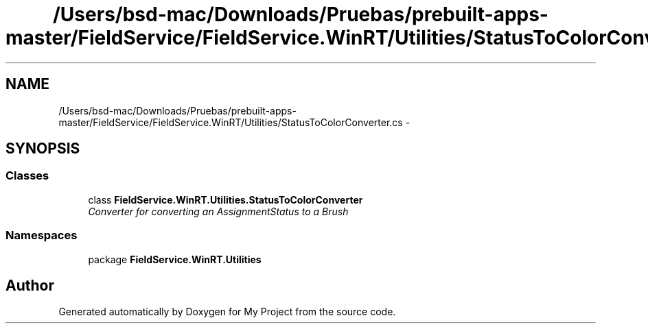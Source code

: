 .TH "/Users/bsd-mac/Downloads/Pruebas/prebuilt-apps-master/FieldService/FieldService.WinRT/Utilities/StatusToColorConverter.cs" 3 "Tue Jul 1 2014" "My Project" \" -*- nroff -*-
.ad l
.nh
.SH NAME
/Users/bsd-mac/Downloads/Pruebas/prebuilt-apps-master/FieldService/FieldService.WinRT/Utilities/StatusToColorConverter.cs \- 
.SH SYNOPSIS
.br
.PP
.SS "Classes"

.in +1c
.ti -1c
.RI "class \fBFieldService\&.WinRT\&.Utilities\&.StatusToColorConverter\fP"
.br
.RI "\fIConverter for converting an AssignmentStatus to a Brush \fP"
.in -1c
.SS "Namespaces"

.in +1c
.ti -1c
.RI "package \fBFieldService\&.WinRT\&.Utilities\fP"
.br
.in -1c
.SH "Author"
.PP 
Generated automatically by Doxygen for My Project from the source code\&.
